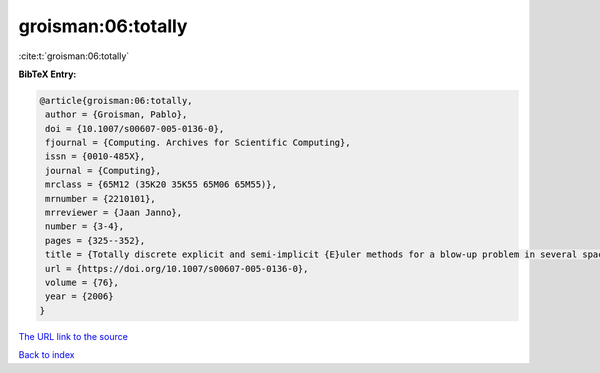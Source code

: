 groisman:06:totally
===================

:cite:t:`groisman:06:totally`

**BibTeX Entry:**

.. code-block:: bibtex

   @article{groisman:06:totally,
    author = {Groisman, Pablo},
    doi = {10.1007/s00607-005-0136-0},
    fjournal = {Computing. Archives for Scientific Computing},
    issn = {0010-485X},
    journal = {Computing},
    mrclass = {65M12 (35K20 35K55 65M06 65M55)},
    mrnumber = {2210101},
    mrreviewer = {Jaan Janno},
    number = {3-4},
    pages = {325--352},
    title = {Totally discrete explicit and semi-implicit {E}uler methods for a blow-up problem in several space dimensions},
    url = {https://doi.org/10.1007/s00607-005-0136-0},
    volume = {76},
    year = {2006}
   }
`The URL link to the source <ttps://doi.org/10.1007/s00607-005-0136-0}>`_


`Back to index <../By-Cite-Keys.html>`_
